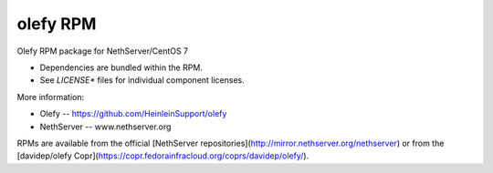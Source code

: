 olefy RPM
---------

Olefy RPM package for NethServer/CentOS 7

- Dependencies are bundled within the RPM.
- See `LICENSE*` files for individual component licenses.

More information:

- Olefy -- https://github.com/HeinleinSupport/olefy
- NethServer -- www.nethserver.org

RPMs are available from the official [NethServer
repositories](http://mirror.nethserver.org/nethserver) or from the
[davidep/olefy Copr](https://copr.fedorainfracloud.org/coprs/davidep/olefy/).
